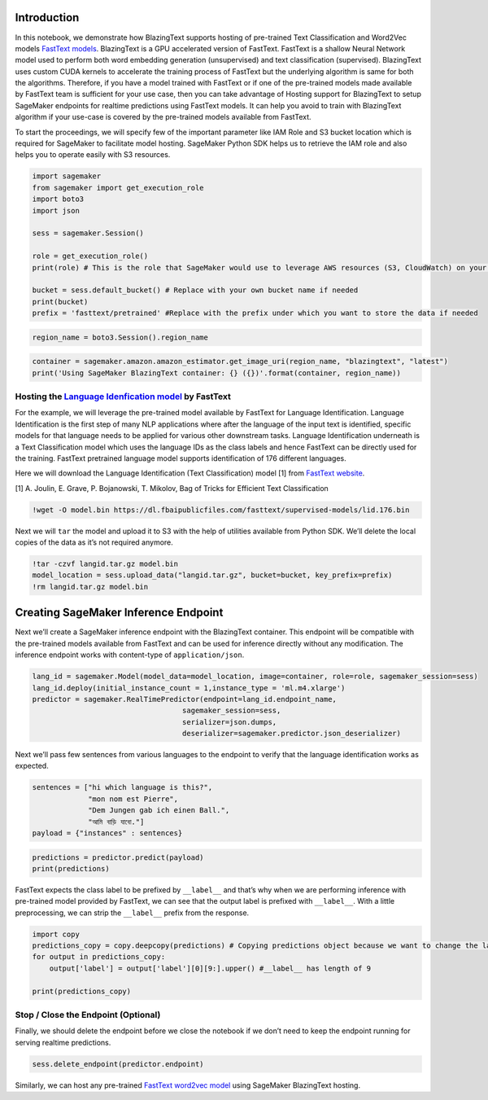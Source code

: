 Introduction
------------

In this notebook, we demonstrate how BlazingText supports hosting of
pre-trained Text Classification and Word2Vec models `FastText
models <https://fasttext.cc/docs/en/english-vectors.html>`__.
BlazingText is a GPU accelerated version of FastText. FastText is a
shallow Neural Network model used to perform both word embedding
generation (unsupervised) and text classification (supervised).
BlazingText uses custom CUDA kernels to accelerate the training process
of FastText but the underlying algorithm is same for both the
algorithms. Therefore, if you have a model trained with FastText or if
one of the pre-trained models made available by FastText team is
sufficient for your use case, then you can take advantage of Hosting
support for BlazingText to setup SageMaker endpoints for realtime
predictions using FastText models. It can help you avoid to train with
BlazingText algorithm if your use-case is covered by the pre-trained
models available from FastText.

To start the proceedings, we will specify few of the important parameter
like IAM Role and S3 bucket location which is required for SageMaker to
facilitate model hosting. SageMaker Python SDK helps us to retrieve the
IAM role and also helps you to operate easily with S3 resources.

.. code:: ipython3

    import sagemaker
    from sagemaker import get_execution_role
    import boto3
    import json
    
    sess = sagemaker.Session()
    
    role = get_execution_role()
    print(role) # This is the role that SageMaker would use to leverage AWS resources (S3, CloudWatch) on your behalf
    
    bucket = sess.default_bucket() # Replace with your own bucket name if needed
    print(bucket)
    prefix = 'fasttext/pretrained' #Replace with the prefix under which you want to store the data if needed

.. code:: ipython3

    region_name = boto3.Session().region_name

.. code:: ipython3

    container = sagemaker.amazon.amazon_estimator.get_image_uri(region_name, "blazingtext", "latest")
    print('Using SageMaker BlazingText container: {} ({})'.format(container, region_name))

Hosting the `Language Idenfication model <https://fasttext.cc/docs/en/language-identification.html>`__ by FastText
~~~~~~~~~~~~~~~~~~~~~~~~~~~~~~~~~~~~~~~~~~~~~~~~~~~~~~~~~~~~~~~~~~~~~~~~~~~~~~~~~~~~~~~~~~~~~~~~~~~~~~~~~~~~~~~~~~

For the example, we will leverage the pre-trained model available by
FastText for Language Identification. Language Identification is the
first step of many NLP applications where after the language of the
input text is identified, specific models for that language needs to be
applied for various other downstream tasks. Language Identification
underneath is a Text Classification model which uses the language IDs as
the class labels and hence FastText can be directly used for the
training. FastText pretrained language model supports identification of
176 different languages.

Here we will download the Language Identification (Text Classification)
model [1] from `FastText
website <https://fasttext.cc/docs/en/language-identification.html>`__.

[1] A. Joulin, E. Grave, P. Bojanowski, T. Mikolov, Bag of Tricks for
Efficient Text Classification

.. code:: ipython3

    !wget -O model.bin https://dl.fbaipublicfiles.com/fasttext/supervised-models/lid.176.bin

Next we will ``tar`` the model and upload it to S3 with the help of
utilities available from Python SDK. We’ll delete the local copies of
the data as it’s not required anymore.

.. code:: ipython3

    !tar -czvf langid.tar.gz model.bin
    model_location = sess.upload_data("langid.tar.gz", bucket=bucket, key_prefix=prefix)
    !rm langid.tar.gz model.bin

Creating SageMaker Inference Endpoint
-------------------------------------

Next we’ll create a SageMaker inference endpoint with the BlazingText
container. This endpoint will be compatible with the pre-trained models
available from FastText and can be used for inference directly without
any modification. The inference endpoint works with content-type of
``application/json``.

.. code:: ipython3

    lang_id = sagemaker.Model(model_data=model_location, image=container, role=role, sagemaker_session=sess)
    lang_id.deploy(initial_instance_count = 1,instance_type = 'ml.m4.xlarge')
    predictor = sagemaker.RealTimePredictor(endpoint=lang_id.endpoint_name, 
                                       sagemaker_session=sess,
                                       serializer=json.dumps,
                                       deserializer=sagemaker.predictor.json_deserializer)

Next we’ll pass few sentences from various languages to the endpoint to
verify that the language identification works as expected.

.. code:: ipython3

    sentences = ["hi which language is this?",
                 "mon nom est Pierre",
                 "Dem Jungen gab ich einen Ball.",
                 "আমি বাড়ি যাবো."]
    payload = {"instances" : sentences}

.. code:: ipython3

    predictions = predictor.predict(payload)
    print(predictions)

FastText expects the class label to be prefixed by ``__label__`` and
that’s why when we are performing inference with pre-trained model
provided by FastText, we can see that the output label is prefixed with
``__label__``. With a little preprocessing, we can strip the
``__label__`` prefix from the response.

.. code:: ipython3

    import copy
    predictions_copy = copy.deepcopy(predictions) # Copying predictions object because we want to change the labels in-place
    for output in predictions_copy:
        output['label'] = output['label'][0][9:].upper() #__label__ has length of 9
    
    print(predictions_copy)

Stop / Close the Endpoint (Optional)
~~~~~~~~~~~~~~~~~~~~~~~~~~~~~~~~~~~~

Finally, we should delete the endpoint before we close the notebook if
we don’t need to keep the endpoint running for serving realtime
predictions.

.. code:: ipython3

    sess.delete_endpoint(predictor.endpoint)

Similarly, we can host any pre-trained `FastText word2vec
model <https://fasttext.cc/docs/en/pretrained-vectors.html>`__ using
SageMaker BlazingText hosting.

